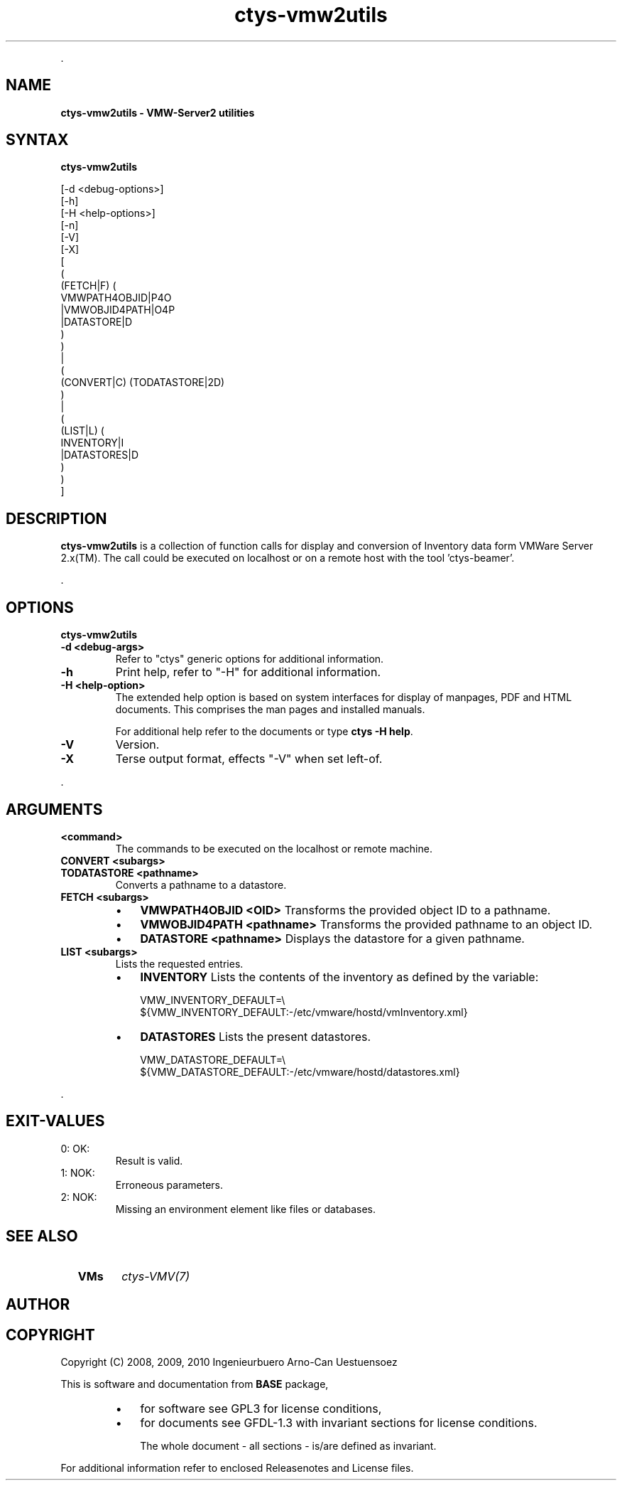 .TH "ctys-vmw2utils" 1 "June, 2010" ""

.P
\&.

.SH NAME
.P
\fBctys-vmw2utils - VMW-Server2 utilities\fR

.SH SYNTAX
.P
\fBctys-vmw2utils\fR 

   [-d <debug-options>]
   [-h]
   [-H <help-options>]
   [-n]
   [-V]
   [-X]
   [
     (
       (FETCH|F) (
           VMWPATH4OBJID|P4O
          |VMWOBJID4PATH|O4P
          |DATASTORE|D
        )
     )
     |
     (
       (CONVERT|C) (TODATASTORE|2D)
     )
     |
     (
       (LIST|L) (
           INVENTORY|I
          |DATASTORES|D
       )
     )
   ]


.SH DESCRIPTION
.P
\fBctys\-vmw2utils\fR is a collection of function calls for display and conversion 
of Inventory data form VMWare Server 2.x(TM).
The call could be executed on localhost or on a remote host with the tool 'ctys\-beamer'.

.P
\&.

.SH OPTIONS
.P
\fBctys-vmw2utils\fR 

.TP
\fB\-d <debug\-args>\fR
Refer to "ctys" generic options for additional information.

.TP
\fB\-h\fR
Print help, refer to "\-H" for additional information.

.TP
\fB\-H <help\-option>\fR
The extended help option is based on system interfaces for display of
manpages, PDF  and HTML documents.
This comprises the man pages and installed manuals.

For additional help refer to the documents or type \fBctys \-H help\fR.

.TP
\fB\-V\fR
Version.

.TP
\fB\-X\fR
Terse output format, effects "\-V" when set left\-of.

.P
\&.

.SH ARGUMENTS
.TP
\fB<command>\fR
The commands to be executed on the localhost or remote machine.

.TP
\fBCONVERT <subargs>\fR
.TP

\fBTODATASTORE <pathname>\fR
Converts a pathname to a datastore.

.TP
\fBFETCH <subargs>\fR
.RS
.IP \(bu 3
\fBVMWPATH4OBJID <OID>\fR
Transforms the provided object ID to a pathname.

.IP \(bu 3
\fBVMWOBJID4PATH <pathname>\fR
Transforms the provided pathname to an object ID.

.IP \(bu 3
\fBDATASTORE <pathname>\fR
Displays the datastore for a given pathname.
.RE

.TP
\fBLIST <subargs>\fR
Lists the requested entries.

.RS
.IP \(bu 3
\fBINVENTORY\fR
Lists the contents of the inventory as defined by the variable:

.nf
  VMW_INVENTORY_DEFAULT=\e
  ${VMW_INVENTORY_DEFAULT:-/etc/vmware/hostd/vmInventory.xml}
.fi


.IP \(bu 3
\fBDATASTORES\fR
Lists the present datastores.

.nf
  VMW_DATASTORE_DEFAULT=\e
  ${VMW_DATASTORE_DEFAULT:-/etc/vmware/hostd/datastores.xml}
.fi

.RE

.P
\&.

.SH EXIT-VALUES
.TP
 0: OK:
Result is valid.

.TP
 1: NOK:
Erroneous parameters.

.TP
 2: NOK:
Missing an environment element like files or databases.

.SH SEE ALSO
.TP
  \fBVMs\fR
\fIctys\-VMV(7)\fR

.SH AUTHOR
.TS
tab(^); ll.
 Maintenance:^<acue_sf1@sourceforge.net>
 Homepage:^<http://www.UnifiedSessionsManager.org>
 Sourceforge.net:^<http://sourceforge.net/projects/ctys>
 Berlios.de:^<http://ctys.berlios.de>
 Commercial:^<http://www.i4p.com>
.TE


.SH COPYRIGHT
.P
Copyright (C) 2008, 2009, 2010 Ingenieurbuero Arno\-Can Uestuensoez

.P
This is software and documentation from \fBBASE\fR package,

.RS
.IP \(bu 3
for software see GPL3 for license conditions,
.IP \(bu 3
for documents  see GFDL\-1.3 with invariant sections for license conditions.

The whole document \- all sections \- is/are defined as invariant.
.RE

.P
For additional information refer to enclosed Releasenotes and License files.


.\" man code generated by txt2tags 2.3 (http://txt2tags.sf.net)
.\" cmdline: txt2tags -t man -i ctys-vmw2utils.t2t -o /tmpn/0/ctys/bld/01.11.015/doc-tmp/BASE/en/man/man1/ctys-vmw2utils.1

